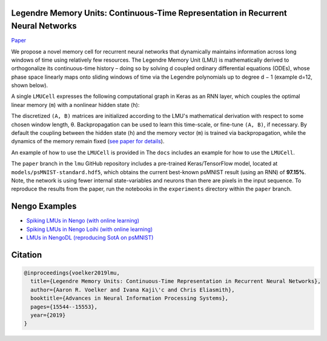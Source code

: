 Legendre Memory Units: Continuous-Time Representation in Recurrent Neural Networks
----------------------------------------------------------------------------------

`Paper <https://papers.nips.cc/paper/9689-legendre-memory-units-continuous-time-representation-in-recurrent-neural-networks.pdf>`_

We propose a novel memory cell for recurrent neural networks that dynamically maintains information across long windows of time using relatively few resources. The Legendre Memory Unit (LMU) is mathematically derived to orthogonalize its continuous-time history – doing so by solving d coupled ordinary differential equations (ODEs), whose phase space linearly maps onto sliding windows of time via the Legendre polynomials up to degree d − 1 (example d=12, shown below).

.. image:: https://i.imgur.com/Uvl6tj5.png
   :target: https://i.imgur.com/Uvl6tj5.png
   :alt: Legendre polynomials

A single ``LMUCell`` expresses the following computational graph in Keras as an RNN layer, which couples the optimal linear memory (``m``) with a nonlinear hidden state (``h``):

.. image:: https://i.imgur.com/IJGUVg6.png
   :target: https://i.imgur.com/IJGUVg6.png
   :alt: Computational graph

The discretized ``(A, B)`` matrices are initialized according to the LMU's mathematical derivation with respect to some chosen window length, θ. Backpropagation can be used to learn this time-scale, or fine-tune ``(A, B)``, if necessary. By default the coupling between the hidden state (``h``) and the memory vector (``m``) is trained via backpropagation, while the dynamics of the memory remain fixed (`see paper for details <https://papers.nips.cc/paper/9689-legendre-memory-units-continuous-time-representation-in-recurrent-neural-networks.pdf>`_).

An example of how to use the ``LMUCell`` is provided in The ``docs`` includes an example for how to use the ``LMUCell``.

The ``paper`` branch in the ``lmu`` GitHub repository includes a pre-trained Keras/TensorFlow model, located at ``models/psMNIST-standard.hdf5``, which obtains the current best-known psMNIST result (using an RNN) of **97.15%**. Note, the network is using fewer internal state-variables and neurons than there are pixels in the input sequence. To reproduce the results from the paper, run the notebooks in the ``experiments`` directory within the ``paper`` branch.

Nengo Examples
--------------

* `Spiking LMUs in Nengo (with online learning) <https://www.nengo.ai/nengo/examples/learning/lmu.html>`_
* `Spiking LMUs in Nengo Loihi (with online learning) <https://www.nengo.ai/nengo-loihi/examples/lmu.html>`_
* `LMUs in NengoDL (reproducing SotA on psMNIST) <https://www.nengo.ai/nengo-dl/examples/lmu.html>`_

Citation
--------

.. code-block::

   @inproceedings{voelker2019lmu,
     title={Legendre Memory Units: Continuous-Time Representation in Recurrent Neural Networks},
     author={Aaron R. Voelker and Ivana Kaji\'c and Chris Eliasmith},
     booktitle={Advances in Neural Information Processing Systems},
     pages={15544--15553},
     year={2019}
   }
